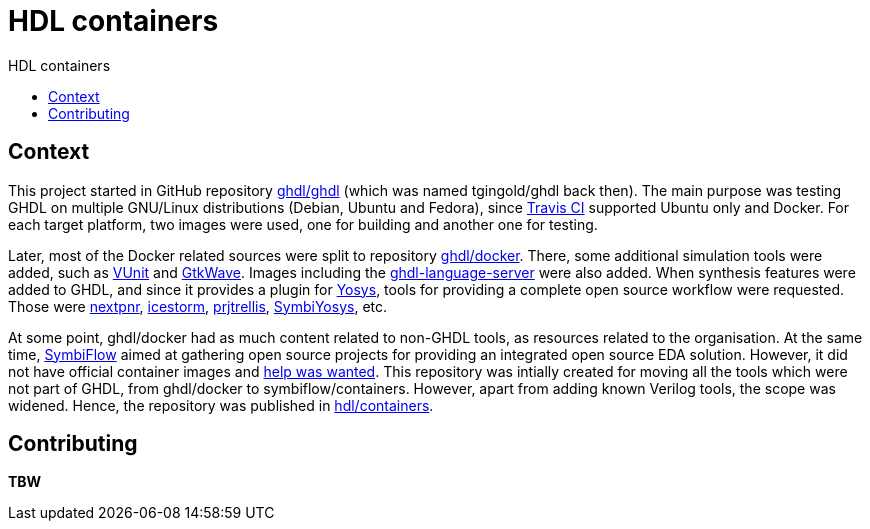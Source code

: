 = HDL containers
:toc: left
:toclevels: 4
:repotree: https://github.com/hdl/containers/tree/master/
:toc-title: HDL containers
:icons: font

== Context

This project started in GitHub repository https://github.com/ghdl/ghdl[ghdl/ghdl] (which was named tgingold/ghdl back then). The main purpose was testing GHDL on multiple GNU/Linux distributions (Debian, Ubuntu and Fedora), since https://travis-ci.org/[Travis CI] supported Ubuntu only and Docker. For each target platform, two images were used, one for building and another one for testing.

Later, most of the Docker related sources were split to repository https://github.com/ghdl/docker[ghdl/docker]. There, some additional simulation tools were added, such as http://vunit.github.io/[VUnit] and http://gtkwave.sourceforge.net/[GtkWave]. Images including the https://github.com/ghdl/ghdl-language-server[ghdl-language-server] were also added. When synthesis features were added to GHDL, and since it provides a plugin for https://github.com/YosysHQ/yosys[Yosys], tools for providing a complete open source workflow were requested. Those were https://github.com/YosysHQ/nextpnr[nextpnr], https://github.com/YosysHQ/icestorm[icestorm], https://github.com/YosysHQ/prjtrellis[prjtrellis], https://github.com/YosysHQ/SymbiYosys[SymbiYosys], etc.

At some point, ghdl/docker had as much content related to non-GHDL tools, as resources related to the organisation. At the same time, https://symbiflow.github.io[SymbiFlow] aimed at gathering open source projects for providing an integrated open source EDA solution. However, it did not have official container images and https://symbiflow.github.io/developers.html[help was wanted]. This repository was intially created for moving all the tools which were not part of GHDL, from ghdl/docker to symbiflow/containers. However, apart from adding known Verilog tools, the scope was widened. Hence, the repository was published in https://github.com/hdl/containers[hdl/containers].

== Contributing

*TBW*
